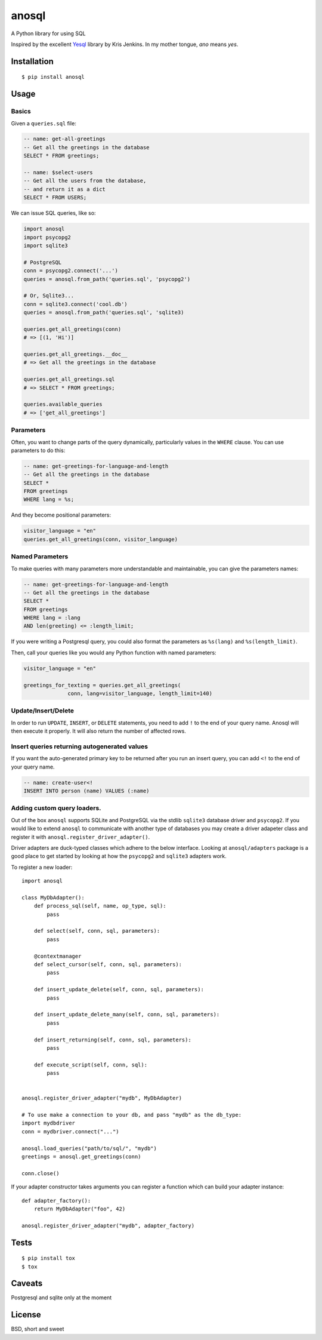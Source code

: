 anosql
======

.. image:: https://badge.fury.io/py/anosql.svg
    :target: https://badge.fury.io/py/anosql

.. image:: http://readthedocs.org/projects/anosql/badge/?version=latest
    :target: http://anosql.readthedocs.io/en/latest/?badge=latest
    :alt: Documentation Status

.. image:: https://travis-ci.org/honza/anosql.svg?branch=master
    :target: https://travis-ci.org/honza/anosql

A Python library for using SQL

Inspired by the excellent `Yesql`_ library by Kris Jenkins.  In my mother
tongue, *ano* means *yes*.

Installation
------------

::

  $ pip install anosql

Usage
-----

Basics
******

Given a ``queries.sql`` file:

.. code-block:: sql

  -- name: get-all-greetings
  -- Get all the greetings in the database
  SELECT * FROM greetings;

  -- name: $select-users
  -- Get all the users from the database,
  -- and return it as a dict
  SELECT * FROM USERS;

We can issue SQL queries, like so:

.. code-block:: python

    import anosql
    import psycopg2
    import sqlite3

    # PostgreSQL
    conn = psycopg2.connect('...')
    queries = anosql.from_path('queries.sql', 'psycopg2')

    # Or, Sqlite3...
    conn = sqlite3.connect('cool.db')
    queries = anosql.from_path('queries.sql', 'sqlite3)

    queries.get_all_greetings(conn)
    # => [(1, 'Hi')]

    queries.get_all_greetings.__doc__
    # => Get all the greetings in the database

    queries.get_all_greetings.sql
    # => SELECT * FROM greetings;

    queries.available_queries
    # => ['get_all_greetings']


Parameters
**********

Often, you want to change parts of the query dynamically, particularly values in
the ``WHERE`` clause.  You can use parameters to do this:

.. code-block:: sql

  -- name: get-greetings-for-language-and-length
  -- Get all the greetings in the database
  SELECT *
  FROM greetings
  WHERE lang = %s;

And they become positional parameters:

.. code-block:: python

  visitor_language = "en"
  queries.get_all_greetings(conn, visitor_language)



Named Parameters
****************

To make queries with many parameters more understandable and maintainable, you
can give the parameters names:

.. code-block:: sql

  -- name: get-greetings-for-language-and-length
  -- Get all the greetings in the database
  SELECT *
  FROM greetings
  WHERE lang = :lang
  AND len(greeting) <= :length_limit;

If you were writing a Postgresql query, you could also format the parameters as
``%s(lang)`` and ``%s(length_limit)``.

Then, call your queries like you would any Python function with named
parameters:

.. code-block:: python

  visitor_language = "en"

  greetings_for_texting = queries.get_all_greetings(
                conn, lang=visitor_language, length_limit=140)

Update/Insert/Delete
********************

In order to run ``UPDATE``, ``INSERT``, or ``DELETE`` statements, you need to
add ``!`` to the end of your query name.  Anosql will then execute it properly.
It will also return the number of affected rows.

Insert queries returning autogenerated values
*********************************************

If you want the auto-generated primary key to be returned after you run an
insert query, you can add ``<!`` to the end of your query name.

.. code-block:: sql

  -- name: create-user<!
  INSERT INTO person (name) VALUES (:name)

Adding custom query loaders.
****************************

Out of the box ``anosql`` supports SQLite and PostgreSQL via the stdlib ``sqlite3`` database driver
and ``psycopg2``. If you would like to extend ``anosql`` to communicate with another type of databases
you may create a driver adapeter class and register it with ``anosql.register_driver_adapter()``.

Driver adapters are duck-typed classes which adhere to the below interface. Looking at ``anosql/adapters`` package
is a good place to get started by looking at how the ``psycopg2`` and ``sqlite3`` adapters work.

To register a new loader::

    import anosql

    class MyDbAdapter():
        def process_sql(self, name, op_type, sql):
            pass

        def select(self, conn, sql, parameters):
            pass

        @contextmanager
        def select_cursor(self, conn, sql, parameters):
            pass

        def insert_update_delete(self, conn, sql, parameters):
            pass

        def insert_update_delete_many(self, conn, sql, parameters):
            pass

        def insert_returning(self, conn, sql, parameters):
            pass

        def execute_script(self, conn, sql):
            pass


    anosql.register_driver_adapter("mydb", MyDbAdapter)

    # To use make a connection to your db, and pass "mydb" as the db_type:
    import mydbdriver
    conn = mydbriver.connect("...")

    anosql.load_queries("path/to/sql/", "mydb")
    greetings = anosql.get_greetings(conn)

    conn.close()

If your adapter constructor takes arguments you can register a function which can build
your adapter instance::

    def adapter_factory():
        return MyDbAdapter("foo", 42)

    anosql.register_driver_adapter("mydb", adapter_factory)

Tests
-----

::

   $ pip install tox
   $ tox

Caveats
-------

Postgresql and sqlite only at the moment

License
-------

BSD, short and sweet

.. _Yesql: https://github.com/krisajenkins/yesql/
